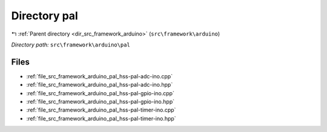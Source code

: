 .. _dir_src_framework_arduino_pal:


Directory pal
=============


|exhale_lsh| :ref:`Parent directory <dir_src_framework_arduino>` (``src\framework\arduino``)

.. |exhale_lsh| unicode:: U+021B0 .. UPWARDS ARROW WITH TIP LEFTWARDS

*Directory path:* ``src\framework\arduino\pal``


Files
-----

- :ref:`file_src_framework_arduino_pal_hss-pal-adc-ino.cpp`
- :ref:`file_src_framework_arduino_pal_hss-pal-adc-ino.hpp`
- :ref:`file_src_framework_arduino_pal_hss-pal-gpio-ino.cpp`
- :ref:`file_src_framework_arduino_pal_hss-pal-gpio-ino.hpp`
- :ref:`file_src_framework_arduino_pal_hss-pal-timer-ino.cpp`
- :ref:`file_src_framework_arduino_pal_hss-pal-timer-ino.hpp`


